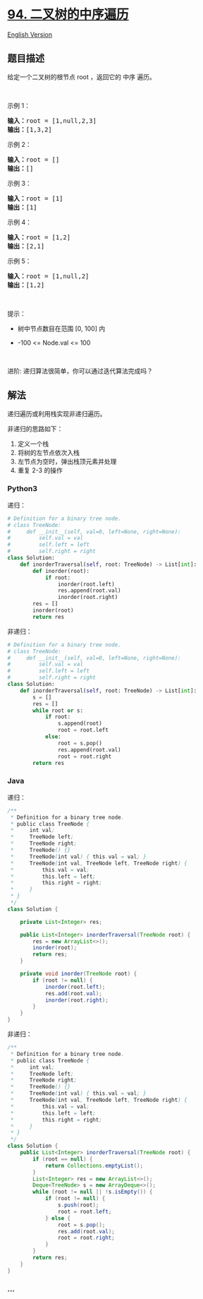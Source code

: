 * [[https://leetcode-cn.com/problems/binary-tree-inorder-traversal][94.
二叉树的中序遍历]]
  :PROPERTIES:
  :CUSTOM_ID: 二叉树的中序遍历
  :END:
[[./solution/0000-0099/0094.Binary Tree Inorder Traversal/README_EN.org][English
Version]]

** 题目描述
   :PROPERTIES:
   :CUSTOM_ID: 题目描述
   :END:

#+begin_html
  <!-- 这里写题目描述 -->
#+end_html

#+begin_html
  <p>
#+end_html

给定一个二叉树的根节点 root ，返回它的 中序 遍历。

#+begin_html
  </p>
#+end_html

#+begin_html
  <p>
#+end_html

 

#+begin_html
  </p>
#+end_html

#+begin_html
  <p>
#+end_html

示例 1：

#+begin_html
  </p>
#+end_html

#+begin_html
  <pre>
  <strong>输入：</strong>root = [1,null,2,3]
  <strong>输出：</strong>[1,3,2]
  </pre>
#+end_html

#+begin_html
  <p>
#+end_html

示例 2：

#+begin_html
  </p>
#+end_html

#+begin_html
  <pre>
  <strong>输入：</strong>root = []
  <strong>输出：</strong>[]
  </pre>
#+end_html

#+begin_html
  <p>
#+end_html

示例 3：

#+begin_html
  </p>
#+end_html

#+begin_html
  <pre>
  <strong>输入：</strong>root = [1]
  <strong>输出：</strong>[1]
  </pre>
#+end_html

#+begin_html
  <p>
#+end_html

示例 4：

#+begin_html
  </p>
#+end_html

#+begin_html
  <pre>
  <strong>输入：</strong>root = [1,2]
  <strong>输出：</strong>[2,1]
  </pre>
#+end_html

#+begin_html
  <p>
#+end_html

示例 5：

#+begin_html
  </p>
#+end_html

#+begin_html
  <pre>
  <strong>输入：</strong>root = [1,null,2]
  <strong>输出：</strong>[1,2]
  </pre>
#+end_html

#+begin_html
  <p>
#+end_html

 

#+begin_html
  </p>
#+end_html

#+begin_html
  <p>
#+end_html

提示：

#+begin_html
  </p>
#+end_html

#+begin_html
  <ul>
#+end_html

#+begin_html
  <li>
#+end_html

树中节点数目在范围 [0, 100] 内

#+begin_html
  </li>
#+end_html

#+begin_html
  <li>
#+end_html

-100 <= Node.val <= 100

#+begin_html
  </li>
#+end_html

#+begin_html
  </ul>
#+end_html

#+begin_html
  <p>
#+end_html

 

#+begin_html
  </p>
#+end_html

#+begin_html
  <p>
#+end_html

进阶: 递归算法很简单，你可以通过迭代算法完成吗？

#+begin_html
  </p>
#+end_html

** 解法
   :PROPERTIES:
   :CUSTOM_ID: 解法
   :END:

#+begin_html
  <!-- 这里可写通用的实现逻辑 -->
#+end_html

递归遍历或利用栈实现非递归遍历。

非递归的思路如下：

1. 定义一个栈
2. 将树的左节点依次入栈
3. 左节点为空时，弹出栈顶元素并处理
4. 重复 2-3 的操作

#+begin_html
  <!-- tabs:start -->
#+end_html

*** *Python3*
    :PROPERTIES:
    :CUSTOM_ID: python3
    :END:

#+begin_html
  <!-- 这里可写当前语言的特殊实现逻辑 -->
#+end_html

递归：

#+begin_src python
  # Definition for a binary tree node.
  # class TreeNode:
  #     def __init__(self, val=0, left=None, right=None):
  #         self.val = val
  #         self.left = left
  #         self.right = right
  class Solution:
      def inorderTraversal(self, root: TreeNode) -> List[int]:
          def inorder(root):
              if root:
                  inorder(root.left)
                  res.append(root.val)
                  inorder(root.right)
          res = []
          inorder(root)
          return res
#+end_src

非递归：

#+begin_src python
  # Definition for a binary tree node.
  # class TreeNode:
  #     def __init__(self, val=0, left=None, right=None):
  #         self.val = val
  #         self.left = left
  #         self.right = right
  class Solution:
      def inorderTraversal(self, root: TreeNode) -> List[int]:
          s = []
          res = []
          while root or s:
              if root:
                  s.append(root)
                  root = root.left
              else:
                  root = s.pop()
                  res.append(root.val)
                  root = root.right
          return res
#+end_src

*** *Java*
    :PROPERTIES:
    :CUSTOM_ID: java
    :END:

#+begin_html
  <!-- 这里可写当前语言的特殊实现逻辑 -->
#+end_html

递归：

#+begin_src java
  /**
   * Definition for a binary tree node.
   * public class TreeNode {
   *     int val;
   *     TreeNode left;
   *     TreeNode right;
   *     TreeNode() {}
   *     TreeNode(int val) { this.val = val; }
   *     TreeNode(int val, TreeNode left, TreeNode right) {
   *         this.val = val;
   *         this.left = left;
   *         this.right = right;
   *     }
   * }
   */
  class Solution {

      private List<Integer> res;

      public List<Integer> inorderTraversal(TreeNode root) {
          res = new ArrayList<>();
          inorder(root);
          return res;
      }

      private void inorder(TreeNode root) {
          if (root != null) {
              inorder(root.left);
              res.add(root.val);
              inorder(root.right);
          }
      }
  }
#+end_src

非递归：

#+begin_src java
  /**
   * Definition for a binary tree node.
   * public class TreeNode {
   *     int val;
   *     TreeNode left;
   *     TreeNode right;
   *     TreeNode() {}
   *     TreeNode(int val) { this.val = val; }
   *     TreeNode(int val, TreeNode left, TreeNode right) {
   *         this.val = val;
   *         this.left = left;
   *         this.right = right;
   *     }
   * }
   */
  class Solution {
      public List<Integer> inorderTraversal(TreeNode root) {
          if (root == null) {
              return Collections.emptyList();
          }
          List<Integer> res = new ArrayList<>();
          Deque<TreeNode> s = new ArrayDeque<>();
          while (root != null || !s.isEmpty()) {
              if (root != null) {
                  s.push(root);
                  root = root.left;
              } else {
                  root = s.pop();
                  res.add(root.val);
                  root = root.right;
              }
          }
          return res;
      }
  }
#+end_src

*** *...*
    :PROPERTIES:
    :CUSTOM_ID: section
    :END:
#+begin_example
#+end_example

#+begin_html
  <!-- tabs:end -->
#+end_html
